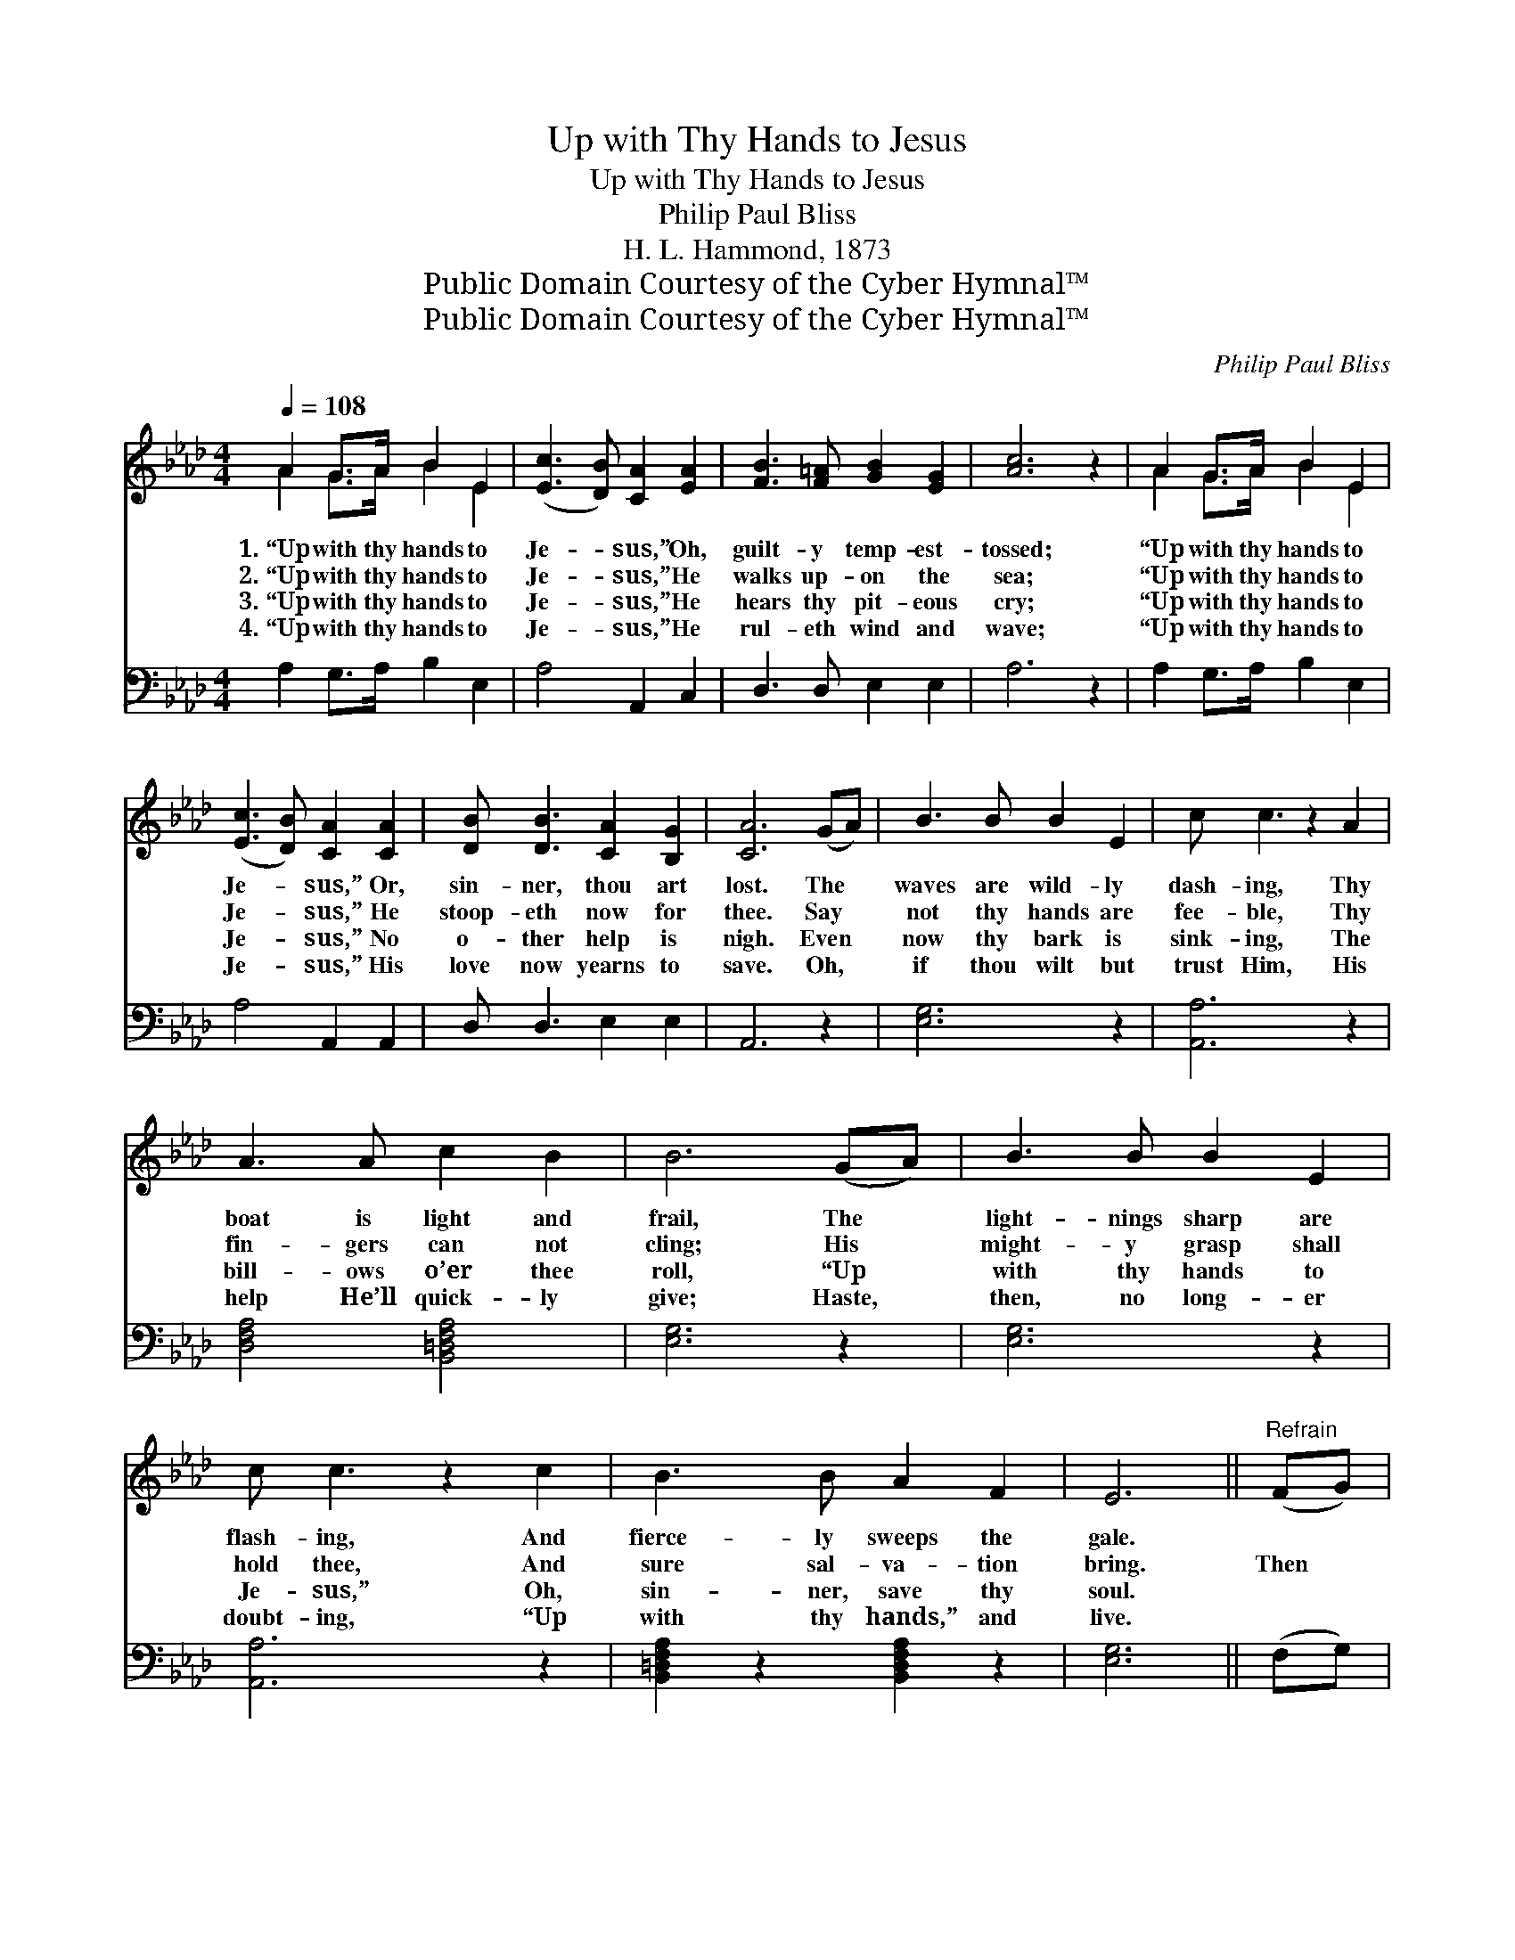 X:1
T:Up with Thy Hands to Jesus
T:Up with Thy Hands to Jesus
T:Philip Paul Bliss
T:H. L. Hammond, 1873
T:Public Domain Courtesy of the Cyber Hymnal™
T:Public Domain Courtesy of the Cyber Hymnal™
C:Philip Paul Bliss
Z:Public Domain
Z:Courtesy of the Cyber Hymnal™
%%score ( 1 2 ) ( 3 4 )
L:1/8
Q:1/4=108
M:4/4
K:Ab
V:1 treble 
V:2 treble 
V:3 bass 
V:4 bass 
V:1
 A2 G>A B2 E2 | ([Ec]3 [DB]) [CA]2 [EA]2 | [FB]3 [F=A] [GB]2 [EG]2 | [Ac]6 z2 | A2 G>A B2 E2 | %5
w: 1.~“Up with thy hands to|Je- * sus,” Oh,|guilt- y temp- est-|tossed;|“Up with thy hands to|
w: 2.~“Up with thy hands to|Je- * sus,” He|walks up- on the|sea;|“Up with thy hands to|
w: 3.~“Up with thy hands to|Je- * sus,” He|hears thy pit- eous|cry;|“Up with thy hands to|
w: 4.~“Up with thy hands to|Je- * sus,” He|rul- eth wind and|wave;|“Up with thy hands to|
 ([Ec]3 [DB]) [CA]2 [CA]2 | [DB] [DB]3 [CA]2 [B,G]2 | [CA]6 (GA) | B3 B B2 E2 | c c3 z2 A2 | %10
w: Je- * sus,” Or,|sin- ner, thou art|lost. The *|waves are wild- ly|dash- ing, Thy|
w: Je- * sus,” He|stoop- eth now for|thee. Say *|not thy hands are|fee- ble, Thy|
w: Je- * sus,” No|o- ther help is|nigh. Even *|now thy bark is|sink- ing, The|
w: Je- * sus,” His|love now yearns to|save. Oh, *|if thou wilt but|trust Him, His|
 A3 A c2 B2 | B6 (GA) | B3 B B2 E2 | c c3 z2 c2 | B3 B A2 F2 | E6 ||"^Refrain" (FG) | %17
w: boat is light and|frail, The *|light- nings sharp are|flash- ing, And|fierce- ly sweeps the|gale.||
w: fin- gers can not|cling; His *|might- y grasp shall|hold thee, And|sure sal- va- tion|bring.|Then *|
w: bill- ows o’er thee|roll, “Up *|with thy hands to|Je- sus,” Oh,|sin- ner, save thy|soul.||
w: help He’ll quick- ly|give; Haste, *|then, no long- er|doubt- ing, “Up|with thy hands,” and|live.||
 A2 G>A B2 E2 | (c3 B) A2 [EA]2 | [FB]3 [F=A] [GB]2 [EG]2 | [Ac]6 z2 | A2 G>A B2 E2 | %22
w: |||||
w: “up with thy hands to|Je- * sus,” Oh|guilt- y tem- pest-|tossed,|“Up with thy hands to|
w: |||||
w: |||||
 (c3 B) A2 [EB]2 | [FB] [FB]3 [EA]2 [EG]2 | [EA]6 |] %25
w: |||
w: Je- * sus,” Or,|sin- ner, thou art|lost.|
w: |||
w: |||
V:2
 A2 G>A B2 E2 | x8 | x8 | x8 | A2 G>A B2 E2 | x8 | x8 | x8 | x8 | x8 | x8 | x8 | x8 | x8 | x8 | %15
 x6 || x2 | A2 G>A B2 E2 | A4 A2 x2 | x8 | x8 | A2 G>A B2 E2 | A4 A2 x2 | x8 | x6 |] %25
V:3
 A,2 G,>A, B,2 E,2 | A,4 A,,2 C,2 | D,3 D, E,2 E,2 | A,6 z2 | A,2 G,>A, B,2 E,2 | A,4 A,,2 A,,2 | %6
 D, D,3 E,2 E,2 | A,,6 z2 | [E,G,]6 z2 | [A,,A,]6 z2 | [D,F,A,]4 [B,,=D,F,A,]4 | [E,G,]6 z2 | %12
 [E,G,]6 z2 | [A,,A,]6 z2 | [B,,=D,F,A,]2 z2 [B,,D,F,A,]2 z2 | [E,G,]6 || (F,G,) | %17
 A,2 G,>A, B,2 E,2 | (E3 D) [A,,C]2 [A,,C]2 | [D,D]4 [E,B,]4 | A,2 [E,C]2 [C,E]2 [E,C]2 | %21
 A,2 G,>A, B,2 E,2 | (E3 D) [A,,C]2 [A,,C]2 | [D,D] [D,D]3 [E,C]2 [E,B,]2 | [A,,C]6 |] %25
V:4
 x8 | x8 | x8 | x8 | x8 | x8 | x8 | x8 | x8 | x8 | x8 | x8 | x8 | x8 | x8 | x6 || x2 | %17
 A,2 G,>A, B,2 E,2 | A,4 x4 | x8 | A,2 x6 | A,2 G,>A, B,2 E,2 | A,4 x4 | x8 | x6 |] %25

